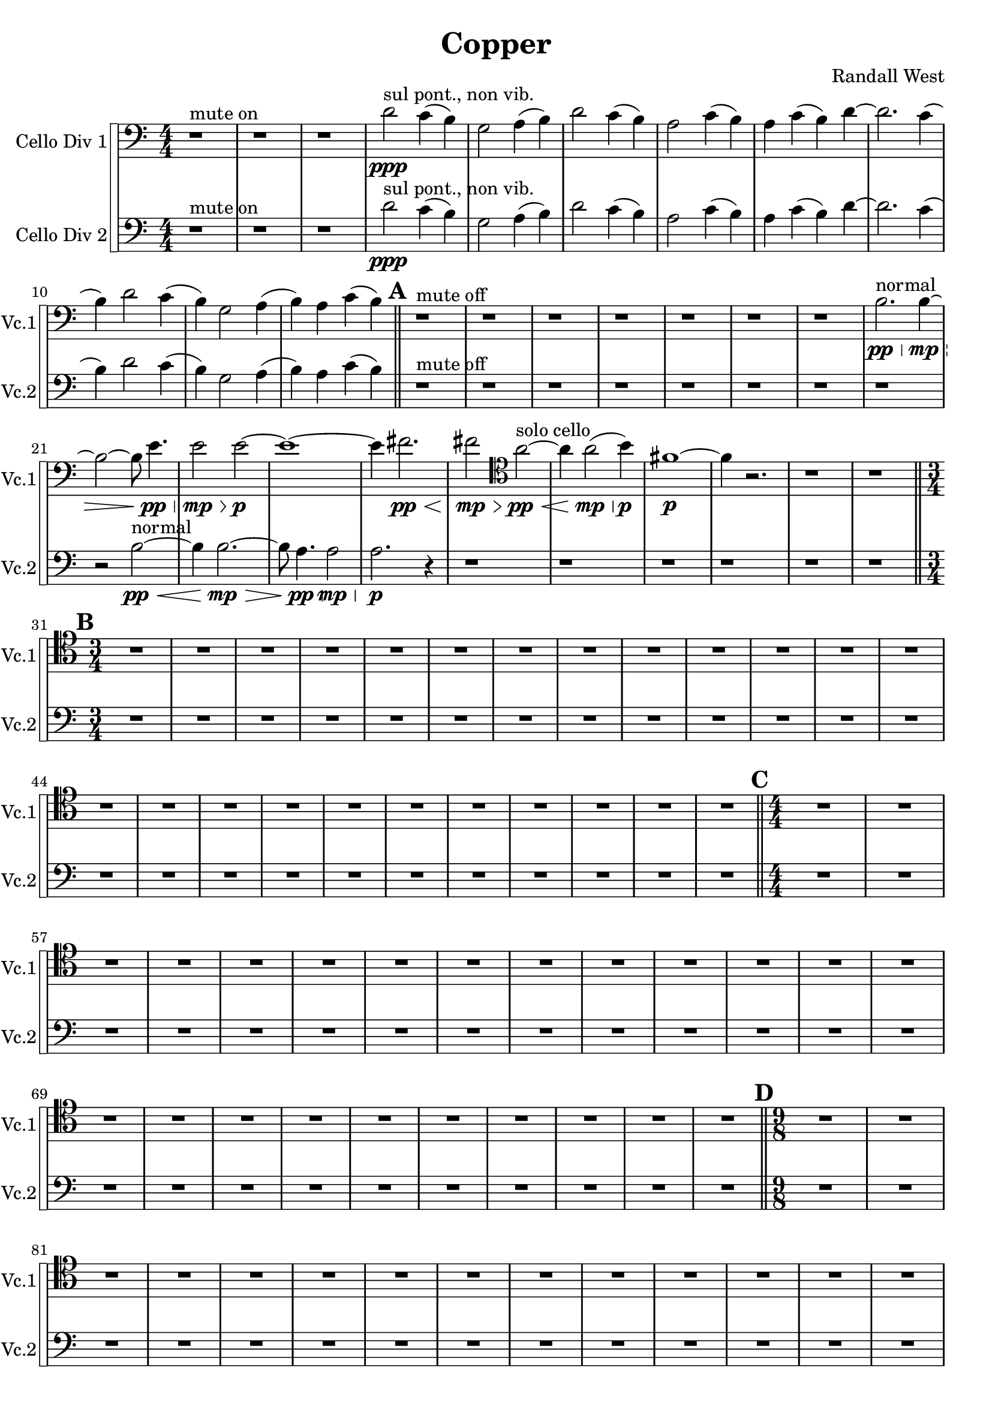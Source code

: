 % 2016-09-19 00:30

\version "2.18.2"
\language "english"

\header {
    composer = \markup { "Randall West" }
    tagline = \markup { [] }
    title = \markup { Copper }
}

\layout {
    \context {
    }
    \context {
    }
}

\paper {}

\score {
    \new Score <<
        \new StaffGroup \with {
            systemStartDelimiter = #'SystemStartSquare
        } <<
            \new Staff {
                \clef "bass"
                \set Staff.instrumentName = \markup { "Cello Div 1" }
                \set Staff.shortInstrumentName = \markup { Vc.1 }
                {
                    \accidentalStyle modern-cautionary
                    {
                        \accidentalStyle modern-cautionary
                        {
                            \accidentalStyle modern-cautionary
                            {
                                \accidentalStyle modern-cautionary
                                {
                                    \accidentalStyle modern-cautionary
                                    {
                                        \accidentalStyle modern-cautionary
                                        {
                                            \accidentalStyle modern-cautionary
                                            {
                                                \numericTimeSignature
                                                \time 4/4
                                                \accidentalStyle modern-cautionary
                                                r1 ^ \markup { "mute on" }
                                                r1
                                                r1
                                                d'2 \ppp ^ \markup { "sul pont., non vib." }
                                                c'4 (
                                                b4 )
                                                g2
                                                a4 (
                                                b4 )
                                                d'2
                                                c'4 (
                                                b4 )
                                                a2
                                                c'4 (
                                                b4 )
                                                a4
                                                c'4 (
                                                b4 )
                                                d'4 ~
                                                d'2.
                                                c'4 (
                                                b4 )
                                                d'2
                                                c'4 (
                                                b4 )
                                                g2
                                                a4 (
                                                b4 )
                                                a4
                                                c'4 (
                                                b4 )
                                            }
                                            {
                                                \bar "||"
                                                \accidentalStyle modern-cautionary
                                                \mark #1
                                                r1 ^ \markup { "mute off" }
                                                r1
                                                r1
                                                r1
                                                r1
                                                r1
                                                r1
                                                b2. \pp \< ^ \markup { normal }
                                                b4 \mp ~ \>
                                                b2 ~
                                                b8
                                                e'4. \pp \<
                                                e'2 \mp \>
                                                e'2 \p ~
                                                e'1 ~
                                                e'4
                                                fs'2. \pp \<
                                                fs'2 \mp \>
                                                \clef tenor
                                                a'2 \pp ~ \< ^ \markup { "solo cello" }
                                                a'4
                                                a'2 \mp \< (
                                                b'4 \p )
                                                fs'1 \p ~
                                                fs'4
                                                r2.
                                                r1
                                                r1
                                            }
                                        }
                                        {
                                            \numericTimeSignature
                                            \time 3/4
                                            \bar "||"
                                            \accidentalStyle modern-cautionary
                                            \mark #2
                                            R2. * 24
                                        }
                                    }
                                    {
                                        \numericTimeSignature
                                        \time 4/4
                                        \bar "||"
                                        \accidentalStyle modern-cautionary
                                        \mark #3
                                        R1 * 24
                                    }
                                }
                                {
                                    \numericTimeSignature
                                    \time 9/8
                                    \bar "||"
                                    \accidentalStyle modern-cautionary
                                    \mark #4
                                    R1 * 27
                                }
                            }
                            {
                                \numericTimeSignature
                                \time 3/4
                                \bar "||"
                                \accidentalStyle modern-cautionary
                                \mark #5
                                R2. * 35
                            }
                        }
                        {
                            \numericTimeSignature
                            \time 4/4
                            \bar "||"
                            \accidentalStyle modern-cautionary
                            \mark #6
                            R1 * 36
                        }
                    }
                    {
                        \numericTimeSignature
                        \time 3/4
                        \bar "||"
                        \accidentalStyle modern-cautionary
                        \mark #7
                        R2. * 48
                    }
                }
            }
            \new Staff {
                \clef "bass"
                \set Staff.instrumentName = \markup { "Cello Div 2" }
                \set Staff.shortInstrumentName = \markup { Vc.2 }
                {
                    \accidentalStyle modern-cautionary
                    {
                        \accidentalStyle modern-cautionary
                        {
                            \accidentalStyle modern-cautionary
                            {
                                \accidentalStyle modern-cautionary
                                {
                                    \accidentalStyle modern-cautionary
                                    {
                                        \accidentalStyle modern-cautionary
                                        {
                                            \accidentalStyle modern-cautionary
                                            {
                                                \numericTimeSignature
                                                \time 4/4
                                                \accidentalStyle modern-cautionary
                                                r1 ^ \markup { "mute on" }
                                                r1
                                                r1
                                                d'2 \ppp ^ \markup { "sul pont., non vib." }
                                                c'4 (
                                                b4 )
                                                g2
                                                a4 (
                                                b4 )
                                                d'2
                                                c'4 (
                                                b4 )
                                                a2
                                                c'4 (
                                                b4 )
                                                a4
                                                c'4 (
                                                b4 )
                                                d'4 ~
                                                d'2.
                                                c'4 (
                                                b4 )
                                                d'2
                                                c'4 (
                                                b4 )
                                                g2
                                                a4 (
                                                b4 )
                                                a4
                                                c'4 (
                                                b4 )
                                            }
                                            {
                                                \bar "||"
                                                \accidentalStyle modern-cautionary
                                                \mark #1
                                                r1 ^ \markup { "mute off" }
                                                r1
                                                r1
                                                r1
                                                r1
                                                r1
                                                r1
                                                r1
                                                r2
                                                b2 \pp ~ \< ^ \markup { normal }
                                                b4
                                                b2. \mp ~ \>
                                                b8
                                                a4. \pp \<
                                                a2 \mp \>
                                                a2. \p
                                                r4
                                                r1
                                                r1
                                                r1
                                                r1
                                                r1
                                                r1
                                            }
                                        }
                                        {
                                            \numericTimeSignature
                                            \time 3/4
                                            \bar "||"
                                            \accidentalStyle modern-cautionary
                                            \mark #2
                                            R2. * 24
                                        }
                                    }
                                    {
                                        \numericTimeSignature
                                        \time 4/4
                                        \bar "||"
                                        \accidentalStyle modern-cautionary
                                        \mark #3
                                        R1 * 24
                                    }
                                }
                                {
                                    \numericTimeSignature
                                    \time 9/8
                                    \bar "||"
                                    \accidentalStyle modern-cautionary
                                    \mark #4
                                    R1 * 27
                                }
                            }
                            {
                                \numericTimeSignature
                                \time 3/4
                                \bar "||"
                                \accidentalStyle modern-cautionary
                                \mark #5
                                R2. * 35
                            }
                        }
                        {
                            \numericTimeSignature
                            \time 4/4
                            \bar "||"
                            \accidentalStyle modern-cautionary
                            \mark #6
                            R1 * 36
                        }
                    }
                    {
                        \numericTimeSignature
                        \time 3/4
                        \bar "||"
                        \accidentalStyle modern-cautionary
                        \mark #7
                        R2. * 48
                        \bar "|."
                    }
                }
            }
        >>
    >>
}